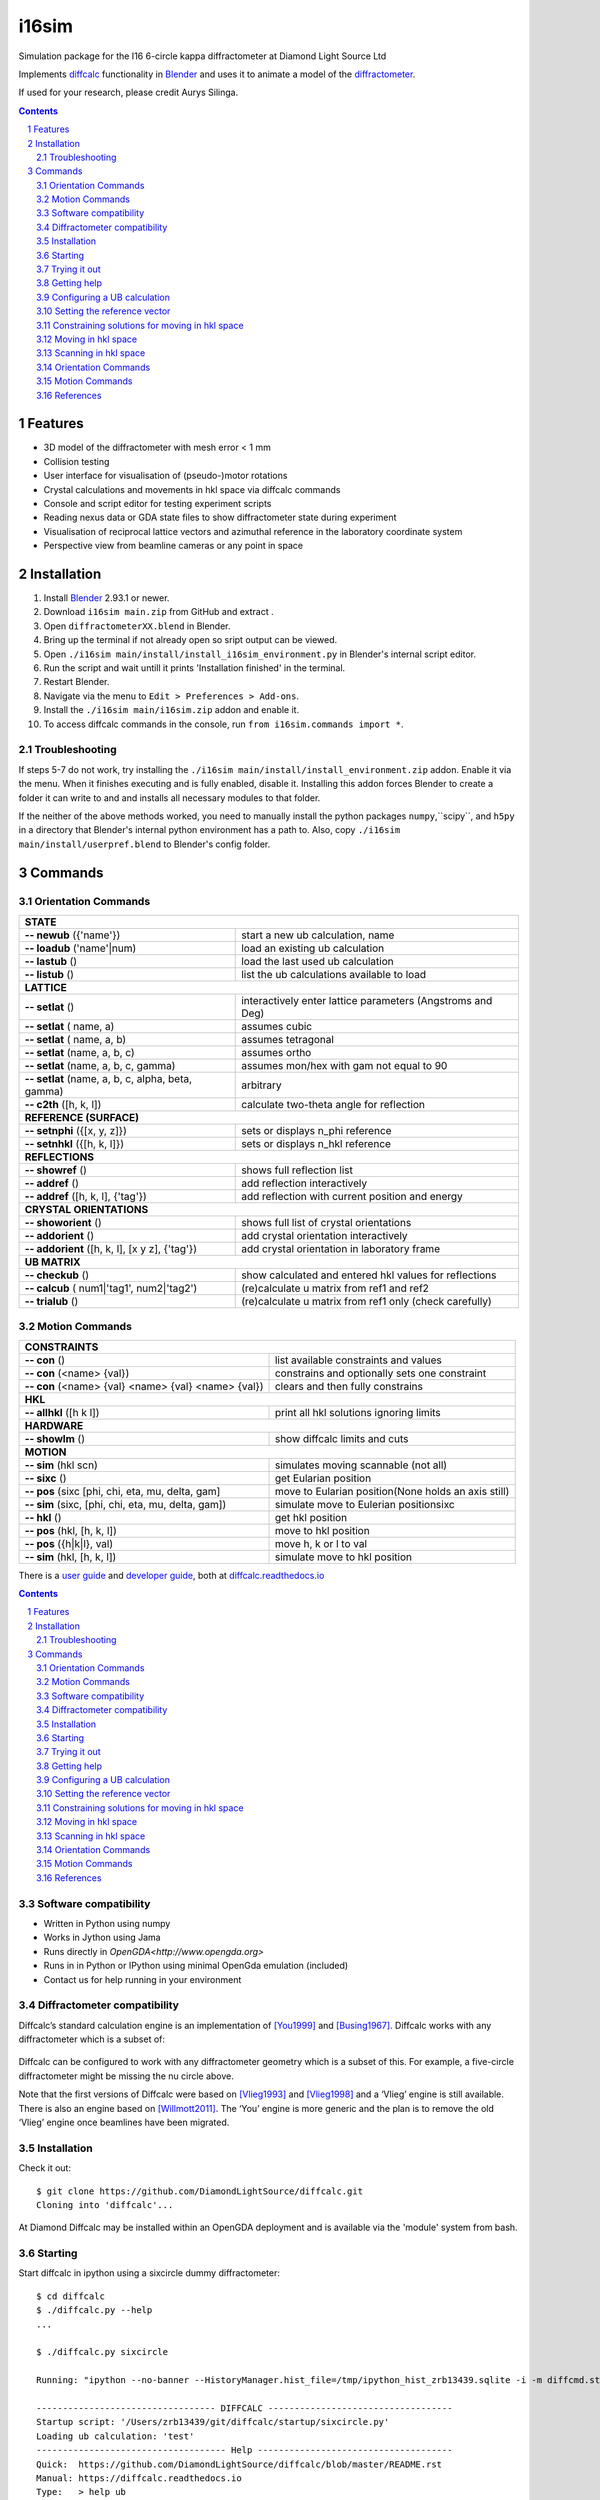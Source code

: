 ========================================================================
i16sim
========================================================================
Simulation package for the I16 6-circle kappa diffractometer at Diamond Light Source Ltd

Implements `diffcalc <https://github.com/DiamondLightSource/diffcalc>`_ functionality in  `Blender <https://www.blender.org/>`_ and uses it to animate a model of the  `diffractometer <https://www.diamond.ac.uk/Instruments/Magnetic-Materials/I16/layout.html>`_.

If used for your research, please credit Aurys Silinga.

.. contents::
.. section-numbering::

Features
=======================

- 3D model of the diffractometer with mesh error < 1 mm
- Collision testing
- User interface for visualisation of (pseudo-)motor rotations
- Crystal calculations and movements in hkl space via diffcalc commands
- Console and script editor for testing experiment scripts
- Reading nexus data or GDA state files to show diffractometer state during experiment
- Visualisation of reciprocal lattice vectors and azimuthal reference in the laboratory coordinate system
- Perspective view from beamline cameras or any point in space

Installation
=======================
#. Install `Blender <https://www.blender.org/download/>`_ 2.93.1 or newer.
#. Download ``i16sim main.zip`` from GitHub and extract .
#. Open ``diffractometerXX.blend`` in Blender.
#. Bring up the terminal if not already open so sript output can be viewed.
#. Open ``./i16sim main/install/install_i16sim_environment.py`` in Blender's internal script editor.
#. Run the script and wait untill it prints 'Installation finished' in the terminal.
#. Restart Blender.
#. Navigate via the menu to ``Edit > Preferences > Add-ons``.
#. Install the ``./i16sim main/i16sim.zip`` addon and enable it.
#. To access diffcalc commands in the console, run ``from i16sim.commands import *``.

Troubleshooting
----------------------
If steps 5-7 do not work, try installing the ``./i16sim main/install/install_environment.zip`` addon. Enable it via the menu. When it finishes executing and is fully enabled, disable it. Installing this addon forces Blender to create a folder it can write to and and installs all necessary modules to that folder.

If the neither of the above methods worked, you need to manually install the python packages ``numpy``,``scipy``, and ``h5py`` in a directory that Blender's internal python environment has a path to. Also, copy ``./i16sim main/install/userpref.blend`` to Blender's config folder.

Commands
====================
Orientation Commands
--------------------

+-----------------------------+---------------------------------------------------+
| **STATE**                                                                       |
+-----------------------------+---------------------------------------------------+
| **-- newub** ({'name'})     | start a new ub calculation, name                  |
+-----------------------------+---------------------------------------------------+
| **-- loadub** ('name'|num)  | load an existing ub calculation                   |
+-----------------------------+---------------------------------------------------+
| **-- lastub** ()            | load the last used ub calculation                 |
+-----------------------------+---------------------------------------------------+
| **-- listub** ()            | list the ub calculations available to load        |
+-----------------------------+---------------------------------------------------+
| **LATTICE**                                                                     |
+-----------------------------+---------------------------------------------------+
| **-- setlat** ()            | interactively enter lattice parameters (Angstroms |
|                             | and Deg)                                          |
+-----------------------------+---------------------------------------------------+
| **-- setlat** ( name, a)    | assumes cubic                                     |
+-----------------------------+---------------------------------------------------+
| **-- setlat** ( name, a, b) | assumes tetragonal                                |
+-----------------------------+---------------------------------------------------+
| **-- setlat** (name, a, b,  | assumes ortho                                     |
| c)                          |                                                   |
+-----------------------------+---------------------------------------------------+
| **-- setlat** (name, a, b,  | assumes mon/hex with gam not equal to 90          |
| c, gamma)                   |                                                   |
+-----------------------------+---------------------------------------------------+
| **-- setlat** (name, a, b,  | arbitrary                                         |
| c, alpha, beta, gamma)      |                                                   |
+-----------------------------+---------------------------------------------------+
| **-- c2th** ([h, k, l])     | calculate two-theta angle for reflection          |
+-----------------------------+---------------------------------------------------+
| **REFERENCE (SURFACE)**                                                         |
+-----------------------------+---------------------------------------------------+
| **-- setnphi** ({[x, y, z]})| sets or displays n_phi reference                  |
+-----------------------------+---------------------------------------------------+
| **-- setnhkl** ({[h, k, l]})| sets or displays n_hkl reference                  |
+-----------------------------+---------------------------------------------------+
| **REFLECTIONS**                                                                 |
+-----------------------------+---------------------------------------------------+
| **-- showref** ()           | shows full reflection list                        |
+-----------------------------+---------------------------------------------------+
| **-- addref**  ()           | add reflection interactively                      |
+-----------------------------+---------------------------------------------------+
| **-- addref** ([h, k, l],   | add reflection with current position and energy   |
| {'tag'})                    |                                                   |
+-----------------------------+---------------------------------------------------+
| **CRYSTAL ORIENTATIONS**                                                        |
+-----------------------------+---------------------------------------------------+
| **-- showorient** ()        | shows full list of crystal orientations           |
+-----------------------------+---------------------------------------------------+
| **-- addorient** ()         | add crystal orientation interactively             |
+-----------------------------+---------------------------------------------------+
| **-- addorient** ([h, k, l],| add crystal orientation in laboratory frame       |
| [x y z], {'tag'})           |                                                   |
+-----------------------------+---------------------------------------------------+
| **UB MATRIX**                                                                   |
+-----------------------------+---------------------------------------------------+
| **-- checkub** ()           | show calculated and entered hkl values for        |
|                             | reflections                                       |
+-----------------------------+---------------------------------------------------+
| **-- calcub**               | (re)calculate u matrix from ref1 and ref2         |
| ( num1|'tag1', num2|'tag2') |                                                   |
+-----------------------------+---------------------------------------------------+
| **-- trialub** ()           | (re)calculate u matrix from ref1 only (check      |
|                             | carefully)                                        |
+-----------------------------+---------------------------------------------------+

Motion Commands
---------------

+-----------------------------+---------------------------------------------------+
| **CONSTRAINTS**                                                                 |
+-----------------------------+---------------------------------------------------+
| **-- con** ()               | list available constraints and values             |
+-----------------------------+---------------------------------------------------+
| **-- con** (<name> {val})   | constrains and optionally sets one constraint     |
+-----------------------------+---------------------------------------------------+
| **-- con** (<name> {val}    | clears and then fully constrains                  |
| <name> {val} <name> {val})  |                                                   |
+-----------------------------+---------------------------------------------------+
| **HKL**                                                                         |
+-----------------------------+---------------------------------------------------+
| **-- allhkl** ([h k l])     | print all hkl solutions ignoring limits           |
+-----------------------------+---------------------------------------------------+
| **HARDWARE**                                                                    |
+-----------------------------+---------------------------------------------------+
| **-- showlm** ()            | show diffcalc limits and cuts                     |
+-----------------------------+---------------------------------------------------+
| **MOTION**                                                                      |
+-----------------------------+---------------------------------------------------+
| **-- sim** (hkl scn)        | simulates moving scannable (not all)              |
+-----------------------------+---------------------------------------------------+
| **-- sixc** ()              | get Eularian position                             |
+-----------------------------+---------------------------------------------------+
| **-- pos** (sixc [phi, chi, | move to Eularian position(None holds an axis      |
| eta, mu, delta, gam]        | still)                                            |
+-----------------------------+---------------------------------------------------+
| **-- sim** (sixc, [phi, chi,| simulate move to Eulerian positionsixc            |
| eta, mu, delta, gam])       |                                                   |
+-----------------------------+---------------------------------------------------+
| **-- hkl** ()               | get hkl position                                  |
+-----------------------------+---------------------------------------------------+
| **-- pos** (hkl, [h, k, l]) | move to hkl position                              |
+-----------------------------+---------------------------------------------------+
| **-- pos** ({h|k|l}, val)   | move h, k or l to val                             |
+-----------------------------+---------------------------------------------------+
| **-- sim** (hkl, [h, k, l]) | simulate move to hkl position                     |
+-----------------------------+---------------------------------------------------+








There is a `user guide <https://diffcalc.readthedocs.io/en/latest/youmanual.html>`_ and `developer guide <https://diffcalc.readthedocs.io/en/latest/developer/contents.html>`_, both at `diffcalc.readthedocs.io <https://diffcalc.readthedocs.io>`_



.. |Travis| image:: https://travis-ci.org/DiamondLightSource/diffcalc.svg?branch=master
    :target: https://travis-ci.org/DiamondLightSource/diffcalc
    :alt: Build Status

.. |Read the docs| image:: https://readthedocs.org/projects/diffcalc/badge/?version=latest
    :target: http://diffcalc.readthedocs.io/en/latest/?badge=latest
    :alt: Documentation Status

.. contents::


Software compatibility
----------------------

- Written in Python using numpy
- Works in Jython using Jama
- Runs directly in `OpenGDA<http://www.opengda.org>`
- Runs in in Python or IPython using minimal OpenGda emulation (included)
- Contact us for help running in your environment

Diffractometer compatibility
----------------------------

Diffcalc’s standard calculation engine is an implementation of [You1999]_ and
[Busing1967]_. Diffcalc works with any diffractometer which is a subset of:

 .. image:: https://raw.githubusercontent.com/DiamondLightSource/diffcalc/master/doc/source/youmanual_images/4s_2d_diffractometer.png
     :alt: 4s + 2d six-circle diffractometer, from H.You (1999)
     :width: 50%
     :align: center

Diffcalc can be configured to work with any diffractometer geometry which is a
subset of this. For example, a five-circle diffractometer might be missing the
nu circle above.

Note that the first versions of Diffcalc were based on [Vlieg1993]_ and
[Vlieg1998]_ and a ‘Vlieg’ engine is still available.  There is also an engine
based on [Willmott2011]_. The ‘You’ engine is more generic and the plan is to
remove the old ‘Vlieg’ engine once beamlines have been migrated.

Installation
------------

Check it out::

   $ git clone https://github.com/DiamondLightSource/diffcalc.git
   Cloning into 'diffcalc'...

At Diamond Diffcalc may be installed within an OpenGDA deployment and is
available via the 'module' system from bash.

Starting
--------

Start diffcalc in ipython using a sixcircle dummy diffractometer::

   $ cd diffcalc
   $ ./diffcalc.py --help
   ...

   $ ./diffcalc.py sixcircle

   Running: "ipython --no-banner --HistoryManager.hist_file=/tmp/ipython_hist_zrb13439.sqlite -i -m diffcmd.start sixcircle False"

   ---------------------------------- DIFFCALC -----------------------------------
   Startup script: '/Users/zrb13439/git/diffcalc/startup/sixcircle.py'
   Loading ub calculation: 'test'
   ------------------------------------ Help -------------------------------------
   Quick:  https://github.com/DiamondLightSource/diffcalc/blob/master/README.rst
   Manual: https://diffcalc.readthedocs.io
   Type:   > help ub
           > help hkl
   -------------------------------------------------------------------------------
   In [1]:

Within Diamond use::

   $ module load diffcalc
   $ diffcalc --help
   ...
   $ diffcalc sixcircle

Trying it out
-------------

Type ``demo.all()`` to see it working and then move try the following quick
start guide::

   >>> demo.all()
   ...

Getting help
------------

To view help with orientation and then moving in hkl space::

   >>> help ub
   ...
   >>> help hkl
   ...

Configuring a UB calculation
----------------------------
See the full `user manual<https://diffcalc.readthedocs.io`> for many more
options and an explanation of what this all means.

To load the last used UB-calculation::

   >>> lastub
   Loading ub calculation: 'mono-Si'

To load a previous UB-calculation::

   >>> listub
   UB calculations in: /Users/walton/.diffcalc/i16

   0) mono-Si            15 Feb 2017 (22:32)
   1) i16-32             13 Feb 2017 (18:32)

   >>> loadub 0

To create a new UB-calculation::

   >>> newub 'example'
   >>> setlat '1Acube' 1 1 1 90 90 90

Find U matrix from two reflections::

   >>> pos wl 1
   wl:        1.0000
   >>> c2th [0 0 1]
   59.99999999999999

   >>> pos sixc [0 60 0 30 90 0]
   sixc:     mu:  0.0000 delta:  60.0000 gam:  0.0000 eta:  30.0000 chi:  90.0000 phi:  0.0000 
   >>> addref [0 0 1]

   >>> pos sixc [0 90 0 45 45 90]
   sixc:     mu:  0.0000 delta:  90.0000 gam:  0.0000 eta:  45.0000 chi:  45.0000 phi:  90.0000 
   >>> addref [0 1 1]
   Calculating UB matrix.


Check that it looks good::

   >>> checkub
   
        ENERGY     H     K     L    H_COMP   K_COMP   L_COMP     TAG
    1  12.3984  0.00  0.00  1.00    0.0000   0.0000   1.0000        
    2  12.3984  0.00  1.00  1.00    0.0000   1.0000   1.0000        

To see the resulting UB-calculation::

   >>> ub
   UBCALC
   
      name:       example
   
      n_phi:      0.00000   0.00000   1.00000 <- set
      n_hkl:     -0.00000   0.00000   1.00000
      miscut:     None
   
   CRYSTAL
   
      name:        1Acube
   
      a, b, c:    1.00000   1.00000   1.00000
                 90.00000  90.00000  90.00000
   
      B matrix:   6.28319   0.00000   0.00000
                  0.00000   6.28319   0.00000
                  0.00000   0.00000   6.28319
   
   UB MATRIX
   
      U matrix:   1.00000   0.00000   0.00000
                  0.00000   1.00000   0.00000
                  0.00000   0.00000   1.00000
   
      U angle:    0
   
      UB matrix:  6.28319   0.00000   0.00000
                  0.00000   6.28319   0.00000
                  0.00000   0.00000   6.28319
   
   REFLECTIONS
   
        ENERGY     H     K     L        MU    DELTA      GAM      ETA      CHI      PHI  TAG
      1 12.398  0.00  0.00  1.00    0.0000  60.0000   0.0000  30.0000  90.0000   0.0000  
      2 12.398  0.00  1.00  1.00    0.0000  90.0000   0.0000  45.0000  45.0000  90.0000  

Setting the reference vector
----------------------------
See the full `user manual<https://diffcalc.readthedocs.io`> for many more
options and an explanation of what this all means.

By default the reference vector is set parallel to the phi axis. That is,
along the z-axis of the phi coordinate frame.

The `ub` command shows the current reference vector, along with any inferred
miscut, at the top its report (or it can be shown by calling ``setnphi`` or
``setnhkl'`` with no args)::

   >>> ub
   ...
   n_phi:      0.00000   0.00000   1.00000 <- set
   n_hkl:     -0.00000   0.00000   1.00000
   miscut:     None
   ...

Constraining solutions for moving in hkl space
----------------------------------------------
See the full `user manual<https://diffcalc.readthedocs.io`> for many more
options and an explanation of what this all means.

To get help and see current constraints::

   >>> help con
   ...

   >>> con
       DET        REF        SAMP
       ------     ------     ------
       delta  --> a_eq_b --> mu
   --> gam        alpha      eta
       qaz        beta       chi
       naz        psi        phi
                             mu_is_gam
   
       gam  : 0.0000
       a_eq_b
       mu   : 0.0000
   
       Type 'help con' for instructions

Three constraints can be given: zero or one from the DET and REF columns and the
remainder from the SAMP column. Not all combinations are currently available.
Use ``help con`` to see a summary if you run into troubles.

To configure four-circle vertical scattering::

   >>> con gam 0 mu 0 a_eq_b
       gam  : 0.0000
       a_eq_b
       mu   : 0.0000

Moving in hkl space
-------------------

Simulate moving to a reflection::

   >>> sim hkl [0 1 1]
   sixc would move to:
        mu :    0.0000
     delta :   90.0000
       gam :    0.0000
       eta :   45.0000
       chi :   45.0000
       phi :   90.0000
   
     alpha :   30.0000
      beta :   30.0000
       naz :   35.2644
       psi :   90.0000
       qaz :   90.0000
       tau :   45.0000
     theta :   45.0000

Move to reflection::

   >>> pos hkl [0 1 1]
   hkl:      h: 0.00000 k: 1.00000 l: 1.00000 

   >>> pos sixc
   sixc:     mu:  0.0000 delta:  90.0000 gam:  0.0000 eta:  45.0000 chi:  45.0000 phi:  90.0000 


Scanning in hkl space
---------------------

Scan an hkl axis (and read back settings)::

   >>> scan l 0 1 .2 sixc
         l       mu     delta      gam       eta      chi       phi
   -------  -------  --------  -------  --------  -------  --------
   0.00000   0.0000   60.0000   0.0000   30.0000   0.0000   90.0000
   0.20000   0.0000   61.3146   0.0000   30.6573   11.3099   90.0000
   0.40000   0.0000   65.1654   0.0000   32.5827   21.8014   90.0000
   0.60000   0.0000   71.3371   0.0000   35.6685   30.9638   90.0000
   0.80000   0.0000   79.6302   0.0000   39.8151   38.6598   90.0000
   1.00000   0.0000   90.0000   0.0000   45.0000   45.0000   90.0000

Scan a constraint (and read back virtual angles and eta)::

   >>> con psi
       gam  : 0.0000
   !   psi  : ---
       mu   : 0.0000
   >>> scan psi 70 110 10 hklverbose [0 1 1] eta
        psi       eta        h        k        l     theta       qaz     alpha       naz       tau       psi      beta
   --------  --------  -------  -------  -------  --------  --------  --------  --------  --------  --------  --------
   70.00000   26.1183  0.00000  1.00000  1.00000  45.00000  90.00000  19.20748  45.28089  45.00000  70.00000  42.14507
   80.00000   35.1489  -0.00000  1.00000  1.00000  45.00000  90.00000  24.40450  40.12074  45.00000  80.00000  35.93196
   90.00000   45.0000  0.00000  1.00000  1.00000  45.00000  90.00000  30.00000  35.26439  45.00000  90.00000  30.00000
   100.00000   54.8511  -0.00000  1.00000  1.00000  45.00000  90.00000  35.93196  30.68206  45.00000  100.00000  24.40450
   110.00000   63.8817  -0.00000  1.00000  1.00000  45.00000  90.00000  42.14507  26.34100  45.00000  110.00000  19.20748


Orientation Commands
--------------------

+-----------------------------+---------------------------------------------------+
| **STATE**                                                                       |
+-----------------------------+---------------------------------------------------+
| **-- newub** {'name'}       | start a new ub calculation name                   |
+-----------------------------+---------------------------------------------------+
| **-- loadub** 'name' | num  | load an existing ub calculation                   |
+-----------------------------+---------------------------------------------------+
| **-- lastub**               | load the last used ub calculation                 |
+-----------------------------+---------------------------------------------------+
| **-- listub**               | list the ub calculations available to load        |
+-----------------------------+---------------------------------------------------+
| **-- rmub** 'name'|num      | remove existing ub calculation                    |
+-----------------------------+---------------------------------------------------+
| **-- saveubas** 'name'      | save the ub calculation with a new name           |
+-----------------------------+---------------------------------------------------+
| **LATTICE**                                                                     |
+-----------------------------+---------------------------------------------------+
| **-- setlat**               | interactively enter lattice parameters (Angstroms |
|                             | and Deg)                                          |
+-----------------------------+---------------------------------------------------+
| **-- setlat** name a        | assumes cubic                                     |
+-----------------------------+---------------------------------------------------+
| **-- setlat** name a b      | assumes tetragonal                                |
+-----------------------------+---------------------------------------------------+
| **-- setlat** name a b c    | assumes ortho                                     |
+-----------------------------+---------------------------------------------------+
| **-- setlat** name a b c    | assumes mon/hex with gam not equal to 90          |
| gamma                       |                                                   |
+-----------------------------+---------------------------------------------------+
| **-- setlat** name a b c    | arbitrary                                         |
| alpha beta gamma            |                                                   |
+-----------------------------+---------------------------------------------------+
| **-- c2th** [h k l]         | calculate two-theta angle for reflection          |
+-----------------------------+---------------------------------------------------+
| **-- hklangle** [h1 k1 l1]  | calculate angle between [h1 k1 l1] and [h2 k2 l2] |
| [h2 k2 l2]                  | crystal planes                                    |
+-----------------------------+---------------------------------------------------+
| **REFERENCE (SURFACE)**                                                         |
+-----------------------------+---------------------------------------------------+
| **-- setnphi** {[x y z]}    | sets or displays n_phi reference                  |
+-----------------------------+---------------------------------------------------+
| **-- setnhkl** {[h k l]}    | sets or displays n_hkl reference                  |
+-----------------------------+---------------------------------------------------+
| **REFLECTIONS**                                                                 |
+-----------------------------+---------------------------------------------------+
| **-- showref**              | shows full reflection list                        |
+-----------------------------+---------------------------------------------------+
| **-- addref**               | add reflection interactively                      |
+-----------------------------+---------------------------------------------------+
| **-- addref** [h k l]       | add reflection with current position and energy   |
| {'tag'}                     |                                                   |
+-----------------------------+---------------------------------------------------+
| **-- addref** [h k l] (p1,  | add arbitrary reflection                          |
| .., pN) energy {'tag'}      |                                                   |
+-----------------------------+---------------------------------------------------+
| **-- editref** num          | interactively edit a reflection                   |
+-----------------------------+---------------------------------------------------+
| **-- delref** num           | deletes a reflection (numbered from 1)            |
+-----------------------------+---------------------------------------------------+
| **-- clearref**             | deletes all the reflections                       |
+-----------------------------+---------------------------------------------------+
| **-- swapref**              | swaps first two reflections used for calculating  |
|                             | U matrix                                          |
+-----------------------------+---------------------------------------------------+
| **-- swapref** num1 num2    | swaps two reflections (numbered from 1)           |
+-----------------------------+---------------------------------------------------+
| **CRYSTAL ORIENTATIONS**                                                        |
+-----------------------------+---------------------------------------------------+
| **-- showorient**           | shows full list of crystal orientations           |
+-----------------------------+---------------------------------------------------+
| **-- addorient**            | add crystal orientation interactively             |
+-----------------------------+---------------------------------------------------+
| **-- addorient** [h k l]    | add crystal orientation in laboratory frame       |
| [x y z] {'tag'}             |                                                   |
+-----------------------------+---------------------------------------------------+
| **-- editorient** num       | interactively edit a crystal orientation          |
+-----------------------------+---------------------------------------------------+
| **-- delorient** num        | deletes a crystal orientation (numbered from 1)   |
+-----------------------------+---------------------------------------------------+
| **-- clearorient**          | deletes all the crystal orientations              |
+-----------------------------+---------------------------------------------------+
| **-- swaporient**           | swaps first two crystal orientations used for     |
|                             | calculating U matrix                              |
+-----------------------------+---------------------------------------------------+
| **-- swaporient** num1 num2 | swaps two crystal orientations (numbered from 1)  |
+-----------------------------+---------------------------------------------------+
| **UB MATRIX**                                                                   |
+-----------------------------+---------------------------------------------------+
| **-- checkub**              | show calculated and entered hkl values for        |
|                             | reflections                                       |
+-----------------------------+---------------------------------------------------+
| **-- setu**                 | manually set u matrix                             |
| {[[..][..][..]]}            |                                                   |
+-----------------------------+---------------------------------------------------+
| **-- setub**                | manually set ub matrix                            |
| {[[..][..][..]]}            |                                                   |
+-----------------------------+---------------------------------------------------+
| **-- calcub**               | (re)calculate u matrix from ref1 and ref2         |
+-----------------------------+---------------------------------------------------+
| **-- trialub**              | (re)calculate u matrix from ref1 only (check      |
|                             | carefully)                                        |
+-----------------------------+---------------------------------------------------+
| **-- refineub** {[h k l]}   | refine unit cell dimensions and U matrix to match |
| {pos}                       | diffractometer angles for a given hkl value       |
+-----------------------------+---------------------------------------------------+
| **-- addmiscut** angle      | apply miscut to U matrix using a specified miscut |
| {[x y z]}                   | angle in degrees and a rotation axis              |
|                             | (default: [0 1 0])                                |
+-----------------------------+---------------------------------------------------+
| **-- setmiscut** angle      | manually set U matrix using a specified miscut    |
| {[x y z]}                   | angle in degrees and a rotation axis              |
|                             | (default: [0 1 0])                                |
+-----------------------------+---------------------------------------------------+

Motion Commands
---------------

+-----------------------------+---------------------------------------------------+
| **CONSTRAINTS**                                                                 |
+-----------------------------+---------------------------------------------------+
| **-- con**                  | list available constraints and values             |
+-----------------------------+---------------------------------------------------+
| **-- con** <name> {val}     | constrains and optionally sets one constraint     |
+-----------------------------+---------------------------------------------------+
| **-- con** <name> {val}     | clears and then fully constrains                  |
| <name> {val} <name> {val}   |                                                   |
+-----------------------------+---------------------------------------------------+
| **-- uncon** <name>         | remove constraint                                 |
+-----------------------------+---------------------------------------------------+
| **HKL**                                                                         |
+-----------------------------+---------------------------------------------------+
| **-- allhkl** [h k l]       | print all hkl solutions ignoring limits           |
+-----------------------------+---------------------------------------------------+
| **HARDWARE**                                                                    |
+-----------------------------+---------------------------------------------------+
| **-- hardware**             | show diffcalc limits and cuts                     |
+-----------------------------+---------------------------------------------------+
| **-- setcut** {name {val}}  | sets cut angle                                    |
+-----------------------------+---------------------------------------------------+
| **-- setmin** {axis {val}}  | set lower limits used by auto sector code (None   |
|                             | to clear)                                         |
+-----------------------------+---------------------------------------------------+
| **-- setmax** {name {val}}  | sets upper limits used by auto sector code (None  |
|                             | to clear)                                         |
+-----------------------------+---------------------------------------------------+
| **MOTION**                                                                      |
+-----------------------------+---------------------------------------------------+
| **-- sim** hkl scn          | simulates moving scannable (not all)              |
+-----------------------------+---------------------------------------------------+
| **-- sixc**                 | show Eularian position                            |
+-----------------------------+---------------------------------------------------+
| **-- pos** sixc [mu, delta, | move to Eularian position(None holds an axis      |
| gam, eta, chi, phi]         | still)                                            |
+-----------------------------+---------------------------------------------------+
| **-- sim** sixc [mu, delta, | simulate move to Eulerian positionsixc            |
| gam, eta, chi, phi]         |                                                   |
+-----------------------------+---------------------------------------------------+
| **-- hkl**                  | show hkl position                                 |
+-----------------------------+---------------------------------------------------+
| **-- pos** hkl [h k l]      | move to hkl position                              |
+-----------------------------+---------------------------------------------------+
| **-- pos** {h | k | l} val  | move h, k or l to val                             |
+-----------------------------+---------------------------------------------------+
| **-- sim** hkl [h k l]      | simulate move to hkl position                     |
+-----------------------------+---------------------------------------------------+


References
----------

.. [You1999] H. You. *Angle calculations for a '4S+2D' six-circle diffractometer.*
   J. Appl. Cryst. (1999). **32**, 614-623. `(pdf link)
   <http://journals.iucr.org/j/issues/1999/04/00/hn0093/hn0093.pdf>`__.

.. [Busing1967] W. R. Busing and H. A. Levy. *Angle calculations for 3- and 4-circle X-ray
   and neutron diffractometers.* Acta Cryst. (1967). **22**, 457-464. `(pdf link)
   <http://journals.iucr.org/q/issues/1967/04/00/a05492/a05492.pdf>`__.

.. [Vlieg1993] Martin Lohmeier and Elias Vlieg. *Angle calculations for a six-circle
   surface x-ray diffractometer.* J. Appl. Cryst. (1993). **26**, 706-716. `(pdf link)
   <http://journals.iucr.org/j/issues/1993/05/00/la0044/la0044.pdf>`__.

.. [Vlieg1998] Elias Vlieg. *A (2+3)-type surface diffractometer: mergence of the z-axis and
   (2+2)-type geometries.* J. Appl. Cryst. (1998). **31**, 198-203. `(pdf link)
   <http://journals.iucr.org/j/issues/1998/02/00/pe0028/pe0028.pdf>`__.

.. [Willmott2011] C. M. Schlepütz, S. O. Mariager, S. A. Pauli, R. Feidenhans'l and
   P. R. Willmott. *Angle calculations for a (2+3)-type diffractometer: focus
   on area detectors.* J. Appl. Cryst. (2011). **44**, 73-83. `(pdf link)
   <http://journals.iucr.org/j/issues/2011/01/00/db5088/db5088.pdf>`__.
